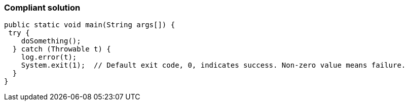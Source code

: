 === Compliant solution

[source,text]
----
public static void main(String args[]) {
 try {
    doSomething();
  } catch (Throwable t) {
    log.error(t);
    System.exit(1);  // Default exit code, 0, indicates success. Non-zero value means failure.
  }
}
----

